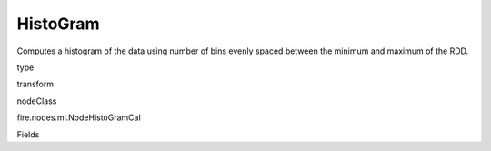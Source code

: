 
HistoGram
^^^^^^ 

Computes a histogram of the data using number of bins evenly spaced between the minimum and maximum of the RDD.

type

transform

nodeClass

fire.nodes.ml.NodeHistoGramCal

Fields

+----------------+------------------+------------------------------------+
|      Name      |       Title      |             Description            |
+----------------+------------------+------------------------------------+
| inputCols | ColumnName | Name of column | 
+----------------+------------------+------------------------------------+
| bins | Bins | Number of bins | 
+----------------+------------------+------------------------------------+
